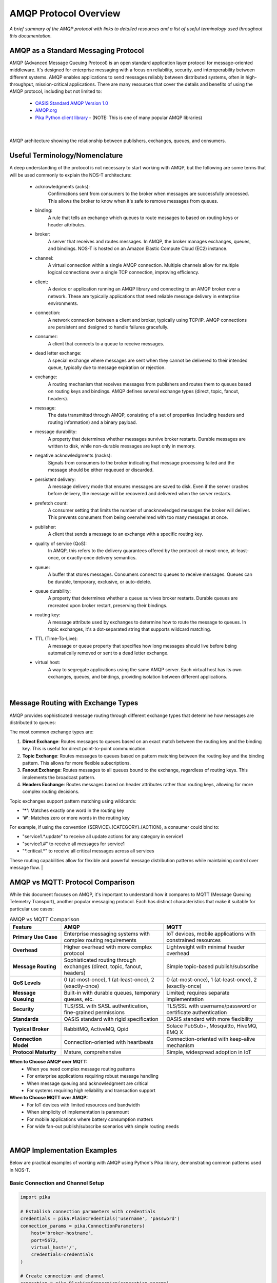 AMQP Protocol Overview
======================

*A brief summary of the AMQP protocol with links to detailed resources and a list of useful terminology used throughout this documentation.*

AMQP as a Standard Messaging Protocol
------------------------------------

AMQP (Advanced Message Queuing Protocol) is an open standard application layer protocol for message-oriented middleware. It's designed for enterprise messaging with a focus on reliability, security, and interoperability between different systems. AMQP enables applications to send messages reliably between distributed systems, often in high-throughput, mission-critical applications. There are many resources that cover the details and benefits of using the AMQP protocol, including but not limited to:

  * `OASIS Standard AMQP Version 1.0 <https://docs.oasis-open.org/amqp/core/v1.0/os/amqp-core-overview-v1.0-os.html>`_
  
  * `AMQP.org <https://www.amqp.org>`_  
  
  * `Pika Python client library <https://pypi.org/project/pika/>`_ - (NOTE: This is one of many popular AMQP libraries)
|

.. figure:: amqp_architecture.png
   :width: 800px
   :alt: AMQP Architecture
   :align: center
   
   AMQP architecture showing the relationship between publishers, exchanges, queues, and consumers.

Useful Terminology/Nomenclature
------------------------------

A deep understanding of the protocol is not necessary to start working with AMQP, but the following are some terms that will be used commonly to explain the NOS-T architecture:

  * acknowledgments (acks): 
                Confirmations sent from consumers to the broker when messages are successfully processed. This allows the broker to know when it's safe to remove messages from queues.

  * binding: 
                A rule that tells an exchange which queues to route messages to based on routing keys or header attributes.

  * broker: 
                A server that receives and routes messages. In AMQP, the broker manages exchanges, queues, and bindings. NOS-T is hosted on an Amazon Elastic Compute Cloud (EC2) instance.

  * channel: 
                A virtual connection within a single AMQP connection. Multiple channels allow for multiple logical connections over a single TCP connection, improving efficiency.

  * client: 
                A device or application running an AMQP library and connecting to an AMQP broker over a network. These are typically applications that need reliable message delivery in enterprise environments.

  * connection: 
                A network connection between a client and broker, typically using TCP/IP. AMQP connections are persistent and designed to handle failures gracefully.

  * consumer:
                A client that connects to a queue to receive messages.

  * dead letter exchange:
                A special exchange where messages are sent when they cannot be delivered to their intended queue, typically due to message expiration or rejection.

  * exchange: 
                A routing mechanism that receives messages from publishers and routes them to queues based on routing keys and bindings. AMQP defines several exchange types (direct, topic, fanout, headers).

  * message:
                The data transmitted through AMQP, consisting of a set of properties (including headers and routing information) and a binary payload.

  * message durability:
                A property that determines whether messages survive broker restarts. Durable messages are written to disk, while non-durable messages are kept only in memory.

  * negative acknowledgments (nacks):
                Signals from consumers to the broker indicating that message processing failed and the message should be either requeued or discarded.

  * persistent delivery:
                A message delivery mode that ensures messages are saved to disk. Even if the server crashes before delivery, the message will be recovered and delivered when the server restarts.

  * prefetch count:
                A consumer setting that limits the number of unacknowledged messages the broker will deliver. This prevents consumers from being overwhelmed with too many messages at once.

  * publisher: 
                A client that sends a message to an exchange with a specific routing key.

  * quality of service (QoS):
                In AMQP, this refers to the delivery guarantees offered by the protocol: at-most-once, at-least-once, or exactly-once delivery semantics.

  * queue: 
                A buffer that stores messages. Consumers connect to queues to receive messages. Queues can be durable, temporary, exclusive, or auto-delete.

  * queue durability:
                A property that determines whether a queue survives broker restarts. Durable queues are recreated upon broker restart, preserving their bindings.

  * routing key:
                A message attribute used by exchanges to determine how to route the message to queues. In topic exchanges, it's a dot-separated string that supports wildcard matching.

  * TTL (Time-To-Live):
                A message or queue property that specifies how long messages should live before being automatically removed or sent to a dead letter exchange.

  * virtual host:
                A way to segregate applications using the same AMQP server. Each virtual host has its own exchanges, queues, and bindings, providing isolation between different applications.
|

Message Routing with Exchange Types
----------------------------------

AMQP provides sophisticated message routing through different exchange types that determine how messages are distributed to queues:

The most common exchange types are:

1. **Direct Exchange**: Routes messages to queues based on an exact match between the routing key and the binding key. This is useful for direct point-to-point communication.

2. **Topic Exchange**: Routes messages to queues based on pattern matching between the routing key and the binding pattern. This allows for more flexible subscriptions.

3. **Fanout Exchange**: Routes messages to all queues bound to the exchange, regardless of routing keys. This implements the broadcast pattern.

4. **Headers Exchange**: Routes messages based on header attributes rather than routing keys, allowing for more complex routing decisions.

Topic exchanges support pattern matching using wildcards:

* **'*'**: Matches exactly one word in the routing key
* **'#'**: Matches zero or more words in the routing key

For example, if using the convention {SERVICE}.{CATEGORY}.{ACTION}, a consumer could bind to:

* "service1.*.update" to receive all update actions for any category in service1
* "service1.#" to receive all messages for service1
* "\*.critical.\*" to receive all critical messages across all services

These routing capabilities allow for flexible and powerful message distribution patterns while maintaining control over message flow.
|

AMQP vs MQTT: Protocol Comparison
---------------------------------

While this document focuses on AMQP, it's important to understand how it compares to MQTT (Message Queuing Telemetry Transport), another popular messaging protocol. Each has distinct characteristics that make it suitable for particular use cases:

.. list-table:: AMQP vs MQTT Comparison
   :widths: 20 40 40
   :header-rows: 1

   * - Feature
     - AMQP
     - MQTT
   * - **Primary Use Case**
     - Enterprise messaging systems with complex routing requirements
     - IoT devices, mobile applications with constrained resources
   * - **Overhead**
     - Higher overhead with more complex protocol
     - Lightweight with minimal header overhead
   * - **Message Routing**
     - Sophisticated routing through exchanges (direct, topic, fanout, headers)
     - Simple topic-based publish/subscribe
   * - **QoS Levels**
     - 0 (at-most-once), 1 (at-least-once), 2 (exactly-once)
     - 0 (at-most-once), 1 (at-least-once), 2 (exactly-once)
   * - **Message Queuing**
     - Built-in with durable queues, temporary queues, etc.
     - Limited; requires separate implementation
   * - **Security**
     - TLS/SSL with SASL authentication, fine-grained permissions
     - TLS/SSL with username/password or certificate authentication
   * - **Standards**
     - OASIS standard with rigid specification
     - OASIS standard with more flexibility
   * - **Typical Broker**
     - RabbitMQ, ActiveMQ, Qpid
     - Solace PubSub+, Mosquitto, HiveMQ, EMQ X
   * - **Connection Model**
     - Connection-oriented with heartbeats
     - Connection-oriented with keep-alive mechanism
   * - **Protocol Maturity**
     - Mature, comprehensive
     - Simple, widespread adoption in IoT

**When to Choose AMQP over MQTT:**
  * When you need complex message routing patterns
  * For enterprise applications requiring robust message handling
  * When message queuing and acknowledgment are critical
  * For systems requiring high reliability and transaction support

**When to Choose MQTT over AMQP:**
  * For IoT devices with limited resources and bandwidth
  * When simplicity of implementation is paramount
  * For mobile applications where battery consumption matters
  * For wide fan-out publish/subscribe scenarios with simple routing needs

|

AMQP Implementation Examples
---------------------------

Below are practical examples of working with AMQP using Python's Pika library, demonstrating common patterns used in NOS-T.

Basic Connection and Channel Setup
^^^^^^^^^^^^^^^^^^^^^^^^^^^^^^^^^

.. code-block:: python

    import pika
    
    # Establish connection parameters with credentials
    credentials = pika.PlainCredentials('username', 'password')
    connection_params = pika.ConnectionParameters(
        host='broker-hostname',
        port=5672,
        virtual_host='/',
        credentials=credentials
    )
    
    # Create connection and channel
    connection = pika.BlockingConnection(connection_params)
    channel = connection.channel()
    
    # Always close connections when done
    # connection.close()

Publishing Messages to Different Exchange Types
^^^^^^^^^^^^^^^^^^^^^^^^^^^^^^^^^^^^^^^^^^^^^

.. code-block:: python

    # Direct Exchange Example
    channel.exchange_declare(exchange='direct_logs', exchange_type='direct')
    routing_key = 'error'  # or 'info', 'warning', etc.
    message = 'This is an error message'
    
    channel.basic_publish(
        exchange='direct_logs',
        routing_key=routing_key,
        body=message,
        properties=pika.BasicProperties(
            delivery_mode=2,  # Make message persistent
        )
    )
    
    # Topic Exchange Example
    channel.exchange_declare(exchange='topic_logs', exchange_type='topic')
    routing_key = 'service1.critical.update'
    message = 'Critical update required'
    
    channel.basic_publish(
        exchange='topic_logs',
        routing_key=routing_key,
        body=message
    )
    
    # Fanout Exchange Example
    channel.exchange_declare(exchange='alerts', exchange_type='fanout')
    message = 'System-wide notification'
    
    channel.basic_publish(
        exchange='alerts',
        routing_key='',  # Ignored for fanout exchanges
        body=message
    )

Consuming Messages with Acknowledgments
^^^^^^^^^^^^^^^^^^^^^^^^^^^^^^^^^^^^^

.. code-block:: python

    # Declare queue and bind to an exchange
    channel.queue_declare(queue='task_queue', durable=True)
    channel.queue_bind(
        exchange='topic_logs',
        queue='task_queue',
        routing_key='service1.*.update'
    )
    
    # Define callback function for message processing
    def callback(ch, method, properties, body):
        print(f"Received: {body.decode()}")
        
        # Process the message (implement your logic here)
        
        # Acknowledge message - tells broker we've processed it successfully
        ch.basic_ack(delivery_tag=method.delivery_tag)
    
    # Set QoS prefetch count (limit messages in flight)
    channel.basic_qos(prefetch_count=1)
    
    # Start consuming messages
    channel.basic_consume(
        queue='task_queue',
        on_message_callback=callback
    )
    
    print('Waiting for messages. To exit press CTRL+C')
    channel.start_consuming()

Dead Letter Exchange Setup
^^^^^^^^^^^^^^^^^^^^^^^^

.. code-block:: python

    # Set up the dead letter exchange
    channel.exchange_declare(exchange='dead_letter', exchange_type='direct')
    
    # Create a queue with dead letter configuration
    arguments = {
        'x-dead-letter-exchange': 'dead_letter',
        'x-dead-letter-routing-key': 'failed',
        'x-message-ttl': 30000  # 30 seconds TTL
    }
    
    channel.queue_declare(queue='main_queue', arguments=arguments)
    
    # Create the actual dead letter queue
    channel.queue_declare(queue='dead_letter_queue')
    channel.queue_bind(
        exchange='dead_letter',
        queue='dead_letter_queue',
        routing_key='failed'
    )

These examples demonstrate the core AMQP concepts covered in the terminology section and show how the exchange types work in practice. For production use, consider implementing additional error handling, connection recovery, and proper resource cleanup.